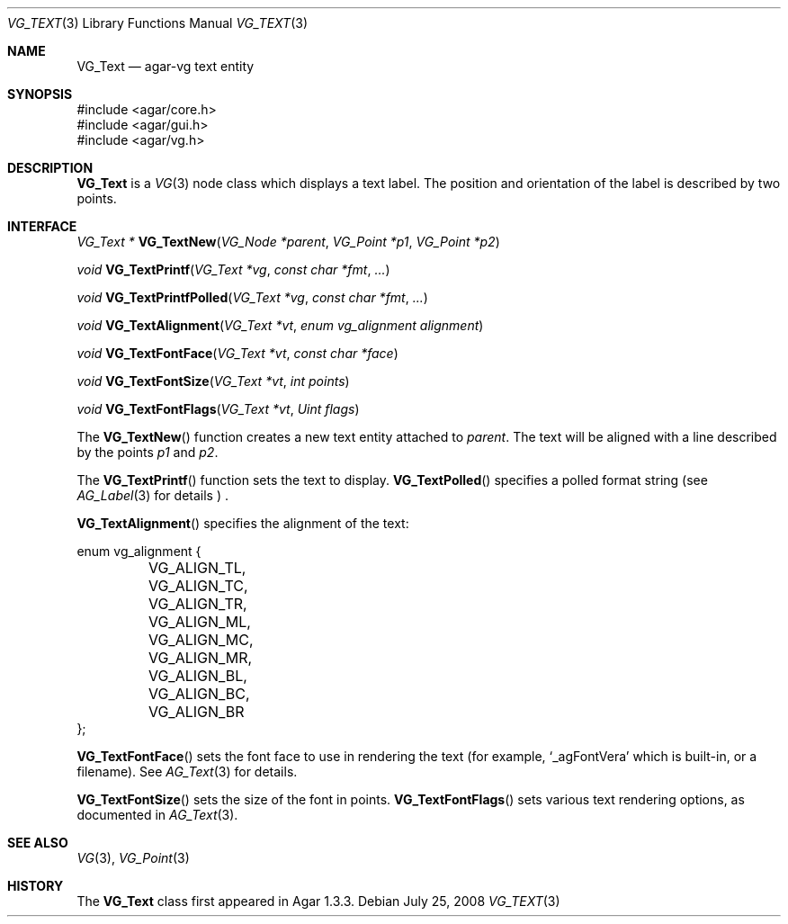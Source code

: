 .\" Copyright (c) 2008 Hypertriton, Inc. <http://hypertriton.com/>
.\" All rights reserved.
.\"
.\" Redistribution and use in source and binary forms, with or without
.\" modification, are permitted provided that the following conditions
.\" are met:
.\" 1. Redistributions of source code must retain the above copyright
.\"    notice, this list of conditions and the following disclaimer.
.\" 2. Redistributions in binary form must reproduce the above copyright
.\"    notice, this list of conditions and the following disclaimer in the
.\"    documentation and/or other materials provided with the distribution.
.\" 
.\" THIS SOFTWARE IS PROVIDED BY THE AUTHOR ``AS IS'' AND ANY EXPRESS OR
.\" IMPLIED WARRANTIES, INCLUDING, BUT NOT LIMITED TO, THE IMPLIED
.\" WARRANTIES OF MERCHANTABILITY AND FITNESS FOR A PARTICULAR PURPOSE
.\" ARE DISCLAIMED. IN NO EVENT SHALL THE AUTHOR BE LIABLE FOR ANY DIRECT,
.\" INDIRECT, INCIDENTAL, SPECIAL, EXEMPLARY, OR CONSEQUENTIAL DAMAGES
.\" (INCLUDING BUT NOT LIMITED TO, PROCUREMENT OF SUBSTITUTE GOODS OR
.\" SERVICES; LOSS OF USE, DATA, OR PROFITS; OR BUSINESS INTERRUPTION)
.\" HOWEVER CAUSED AND ON ANY THEORY OF LIABILITY, WHETHER IN CONTRACT,
.\" STRICT LIABILITY, OR TORT (INCLUDING NEGLIGENCE OR OTHERWISE) ARISING
.\" IN ANY WAY OUT OF THE USE OF THIS SOFTWARE EVEN IF ADVISED OF THE
.\" POSSIBILITY OF SUCH DAMAGE.
.\"
.Dd July 25, 2008
.Dt VG_TEXT 3
.Os
.ds vT Agar API Reference
.ds oS Agar 1.3
.Sh NAME
.Nm VG_Text
.Nd agar-vg text entity
.Sh SYNOPSIS
.Bd -literal
#include <agar/core.h>
#include <agar/gui.h>
#include <agar/vg.h>
.Ed
.Sh DESCRIPTION
.Nm
is a
.Xr VG 3
node class which displays a text label.
The position and orientation of the label is described by two points.
.Sh INTERFACE
.nr nS 1
.Ft "VG_Text *"
.Fn VG_TextNew "VG_Node *parent" "VG_Point *p1" "VG_Point *p2"
.Pp
.Ft "void"
.Fn VG_TextPrintf "VG_Text *vg" "const char *fmt" "..."
.Pp
.Ft "void"
.Fn VG_TextPrintfPolled "VG_Text *vg" "const char *fmt" "..."
.Pp
.Ft "void"
.Fn VG_TextAlignment "VG_Text *vt" "enum vg_alignment alignment"
.Pp
.Ft "void"
.Fn VG_TextFontFace "VG_Text *vt" "const char *face"
.Pp
.Ft "void"
.Fn VG_TextFontSize "VG_Text *vt" "int points"
.Pp
.Ft "void"
.Fn VG_TextFontFlags "VG_Text *vt" "Uint flags"
.Pp
.nr nS 0
The
.Fn VG_TextNew
function creates a new text entity attached to
.Fa parent .
The text will be aligned with a line described by the points
.Fa p1
and
.Fa p2 .
.Pp
The
.Fn VG_TextPrintf
function sets the text to display.
.Fn VG_TextPolled
specifies a polled format string (see
.Xr AG_Label 3
for details ) .
.Pp
.Fn VG_TextAlignment
specifies the alignment of the text:
.Bd -literal
enum vg_alignment {
	VG_ALIGN_TL, VG_ALIGN_TC, VG_ALIGN_TR,
	VG_ALIGN_ML, VG_ALIGN_MC, VG_ALIGN_MR,
	VG_ALIGN_BL, VG_ALIGN_BC, VG_ALIGN_BR
};
.Ed
.Pp
.Fn VG_TextFontFace
sets the font face to use in rendering the text (for example,
.Sq _agFontVera
which is built-in, or a filename).
See
.Xr AG_Text 3
for details.
.Pp
.Fn VG_TextFontSize
sets the size of the font in points.
.Fn VG_TextFontFlags
sets various text rendering options, as documented in
.Xr AG_Text 3 .
.Sh SEE ALSO
.Xr VG 3 ,
.Xr VG_Point 3
.Sh HISTORY
The
.Nm
class first appeared in Agar 1.3.3.
